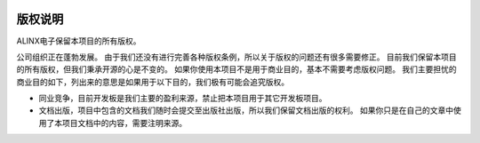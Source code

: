 .. image:: images/00_media/8.png 

==============
版权说明
==============

ALINX电子保留本项目的所有版权。

公司组织正在蓬勃发展。 由于我们还没有进行完善各种版权条例，所以关于版权的问题还有很多需要修正。
目前我们保留本项目的所有版权，但我们秉承开源的心是不变的。 如果你使用本项目不是用于商业目的，基本不需要考虑版权问题。
我们主要担忧的商业目的如下，列出来的意思是如果用于以下目的，我们极有可能会追究版权。

- 同业竞争，目前开发板是我们主要的盈利来源，禁止把本项目用于其它开发板项目。
- 文档出版，项目中包含的文档我们随时会提交至出版社出版，所以我们保留文档出版的权利。 如果你只是在自己的文章中使用了本项目文档中的内容，需要注明来源。
